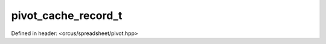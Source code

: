 pivot_cache_record_t
====================

Defined in header: <orcus/spreadsheet/pivot.hpp>

.. doxygentypedef:: orcus::spreadsheet::pivot_cache_record_t